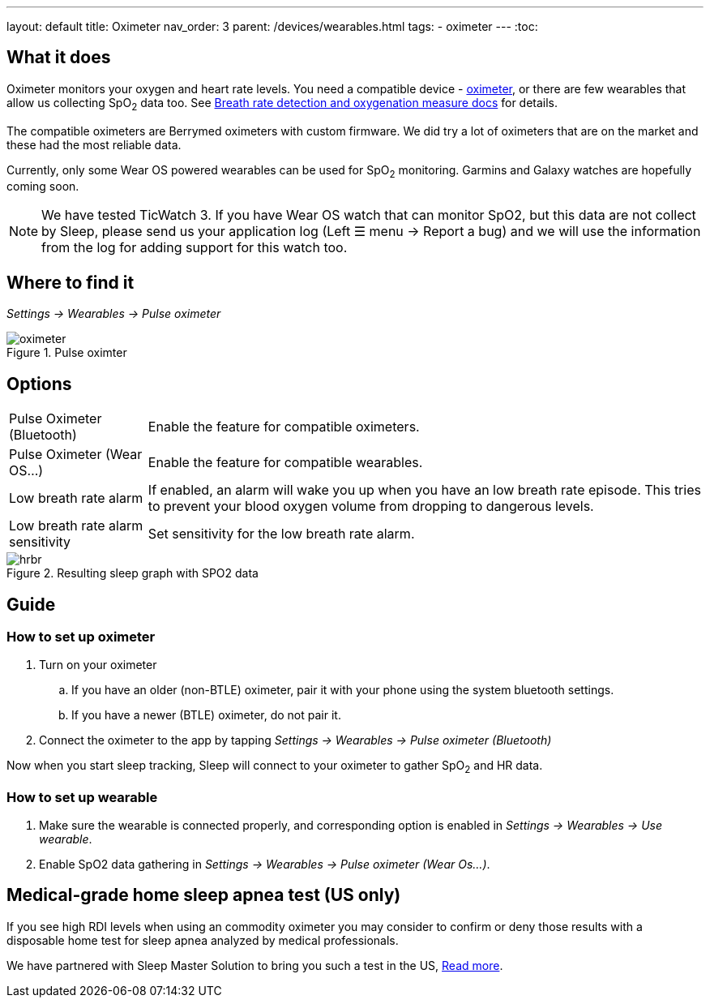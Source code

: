 ---
layout: default
title: Oximeter
nav_order: 3
parent: /devices/wearables.html
tags:
- oximeter
---
:toc:

## What it does
Oximeter monitors your oxygen and heart rate levels. You need a compatible device - https://www.happy-electronics.eu/shop/en/16-sleep[oximeter], or there are few wearables that allow us collecting SpO~2~ data too. See <</sleep/breath_rate#,Breath rate detection and oxygenation measure docs>> for details.

The compatible oximeters are Berrymed oximeters with custom firmware. We did try a lot of oximeters that are on the market and these had the most reliable data.

Currently, only some Wear OS powered wearables can be used for SpO~2~ monitoring. Garmins and Galaxy watches are hopefully coming soon.

NOTE: We have tested TicWatch 3. If you have Wear OS watch that can monitor SpO2, but this data are not collect by Sleep, please send us your application log (Left ☰ menu -> Report a bug) and we will use the information from the log for adding support for this watch too.


## Where to find it
_Settings -> Wearables -> Pulse oximeter_

[[apnea-cpap]]
.Pulse oximter
image::oximeter.jpg[]

## Options
[horizontal]
Pulse Oximeter (Bluetooth):: Enable the feature for compatible oximeters.
Pulse Oximeter (Wear OS...):: Enable the feature for compatible wearables.
Low breath rate alarm:: If enabled, an alarm will wake you up when you have an low breath rate episode. This tries to prevent your blood oxygen volume from dropping to dangerous levels.
Low breath rate alarm sensitivity:: Set sensitivity for the low breath rate alarm.

[[spo2-graph]]
.Resulting sleep graph with SPO2 data
image::hrbr.png[]


## Guide

### How to set up oximeter
. Turn on your oximeter
.. If you have an older (non-BTLE) oximeter, pair it with your phone using the system bluetooth settings.
.. If you have a newer (BTLE) oximeter, do not pair it.
. Connect the oximeter to the app by tapping _Settings -> Wearables -> Pulse oximeter (Bluetooth)_

Now when you start sleep tracking, Sleep will connect to your oximeter to gather SpO~2~ and HR data.

### How to set up wearable

. Make sure the wearable is connected properly, and corresponding option is enabled in _Settings -> Wearables -> Use wearable_.
. Enable SpO2 data gathering in _Settings -> Wearables -> Pulse oximeter (Wear Os...)_.

## Medical-grade home sleep apnea test (US only)

If you see high RDI levels when using an commodity oximeter you may consider to confirm or deny those results with a disposable home test for sleep apnea analyzed by medical professionals.

We have partnered with Sleep Master Solution to bring you such a test in the US, link:https://sleepmastersolutions.com/sleepasandroid/[Read more].
